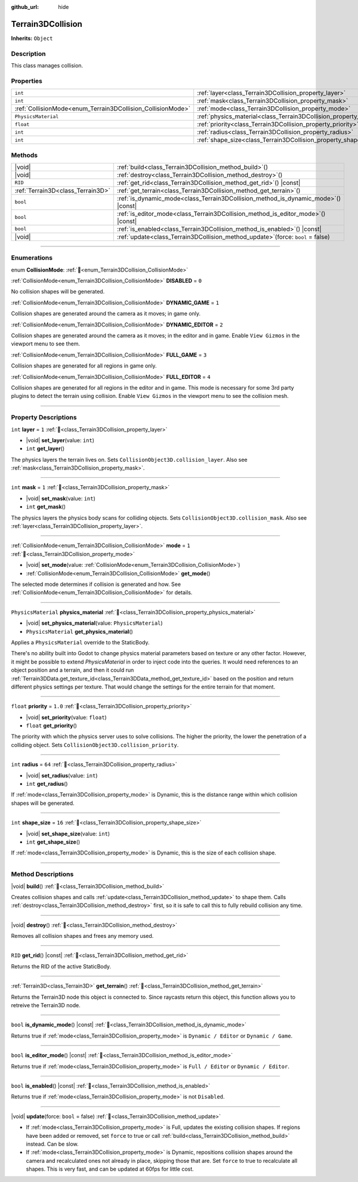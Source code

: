 :github_url: hide

.. DO NOT EDIT THIS FILE!!!
.. Generated automatically from Godot engine sources.
.. Generator: https://github.com/godotengine/godot/tree/master/doc/tools/make_rst.py.
.. XML source: https://github.com/godotengine/godot/tree/master/../_plugins/Terrain3D/doc/doc_classes/Terrain3DCollision.xml.

.. _class_Terrain3DCollision:

Terrain3DCollision
==================

**Inherits:** ``Object``

.. rst-class:: classref-introduction-group

Description
-----------

This class manages collision.

.. rst-class:: classref-reftable-group

Properties
----------

.. table::
   :widths: auto

   +-------------------------------------------------------------+-----------------------------------------------------------------------------+---------+
   | ``int``                                                     | :ref:`layer<class_Terrain3DCollision_property_layer>`                       | ``1``   |
   +-------------------------------------------------------------+-----------------------------------------------------------------------------+---------+
   | ``int``                                                     | :ref:`mask<class_Terrain3DCollision_property_mask>`                         | ``1``   |
   +-------------------------------------------------------------+-----------------------------------------------------------------------------+---------+
   | :ref:`CollisionMode<enum_Terrain3DCollision_CollisionMode>` | :ref:`mode<class_Terrain3DCollision_property_mode>`                         | ``1``   |
   +-------------------------------------------------------------+-----------------------------------------------------------------------------+---------+
   | ``PhysicsMaterial``                                         | :ref:`physics_material<class_Terrain3DCollision_property_physics_material>` |         |
   +-------------------------------------------------------------+-----------------------------------------------------------------------------+---------+
   | ``float``                                                   | :ref:`priority<class_Terrain3DCollision_property_priority>`                 | ``1.0`` |
   +-------------------------------------------------------------+-----------------------------------------------------------------------------+---------+
   | ``int``                                                     | :ref:`radius<class_Terrain3DCollision_property_radius>`                     | ``64``  |
   +-------------------------------------------------------------+-----------------------------------------------------------------------------+---------+
   | ``int``                                                     | :ref:`shape_size<class_Terrain3DCollision_property_shape_size>`             | ``16``  |
   +-------------------------------------------------------------+-----------------------------------------------------------------------------+---------+

.. rst-class:: classref-reftable-group

Methods
-------

.. table::
   :widths: auto

   +-----------------------------------+---------------------------------------------------------------------------------------+
   | |void|                            | :ref:`build<class_Terrain3DCollision_method_build>`\ (\ )                             |
   +-----------------------------------+---------------------------------------------------------------------------------------+
   | |void|                            | :ref:`destroy<class_Terrain3DCollision_method_destroy>`\ (\ )                         |
   +-----------------------------------+---------------------------------------------------------------------------------------+
   | ``RID``                           | :ref:`get_rid<class_Terrain3DCollision_method_get_rid>`\ (\ ) |const|                 |
   +-----------------------------------+---------------------------------------------------------------------------------------+
   | :ref:`Terrain3D<class_Terrain3D>` | :ref:`get_terrain<class_Terrain3DCollision_method_get_terrain>`\ (\ )                 |
   +-----------------------------------+---------------------------------------------------------------------------------------+
   | ``bool``                          | :ref:`is_dynamic_mode<class_Terrain3DCollision_method_is_dynamic_mode>`\ (\ ) |const| |
   +-----------------------------------+---------------------------------------------------------------------------------------+
   | ``bool``                          | :ref:`is_editor_mode<class_Terrain3DCollision_method_is_editor_mode>`\ (\ ) |const|   |
   +-----------------------------------+---------------------------------------------------------------------------------------+
   | ``bool``                          | :ref:`is_enabled<class_Terrain3DCollision_method_is_enabled>`\ (\ ) |const|           |
   +-----------------------------------+---------------------------------------------------------------------------------------+
   | |void|                            | :ref:`update<class_Terrain3DCollision_method_update>`\ (\ force\: ``bool`` = false\ ) |
   +-----------------------------------+---------------------------------------------------------------------------------------+

.. rst-class:: classref-section-separator

----

.. rst-class:: classref-descriptions-group

Enumerations
------------

.. _enum_Terrain3DCollision_CollisionMode:

.. rst-class:: classref-enumeration

enum **CollisionMode**: :ref:`🔗<enum_Terrain3DCollision_CollisionMode>`

.. _class_Terrain3DCollision_constant_DISABLED:

.. rst-class:: classref-enumeration-constant

:ref:`CollisionMode<enum_Terrain3DCollision_CollisionMode>` **DISABLED** = ``0``

No collision shapes will be generated.

.. _class_Terrain3DCollision_constant_DYNAMIC_GAME:

.. rst-class:: classref-enumeration-constant

:ref:`CollisionMode<enum_Terrain3DCollision_CollisionMode>` **DYNAMIC_GAME** = ``1``

Collision shapes are generated around the camera as it moves; in game only.

.. _class_Terrain3DCollision_constant_DYNAMIC_EDITOR:

.. rst-class:: classref-enumeration-constant

:ref:`CollisionMode<enum_Terrain3DCollision_CollisionMode>` **DYNAMIC_EDITOR** = ``2``

Collision shapes are generated around the camera as it moves; in the editor and in game. Enable ``View Gizmos`` in the viewport menu to see them.

.. _class_Terrain3DCollision_constant_FULL_GAME:

.. rst-class:: classref-enumeration-constant

:ref:`CollisionMode<enum_Terrain3DCollision_CollisionMode>` **FULL_GAME** = ``3``

Collision shapes are generated for all regions in game only.

.. _class_Terrain3DCollision_constant_FULL_EDITOR:

.. rst-class:: classref-enumeration-constant

:ref:`CollisionMode<enum_Terrain3DCollision_CollisionMode>` **FULL_EDITOR** = ``4``

Collision shapes are generated for all regions in the editor and in game. This mode is necessary for some 3rd party plugins to detect the terrain using collision. Enable ``View Gizmos`` in the viewport menu to see the collision mesh.

.. rst-class:: classref-section-separator

----

.. rst-class:: classref-descriptions-group

Property Descriptions
---------------------

.. _class_Terrain3DCollision_property_layer:

.. rst-class:: classref-property

``int`` **layer** = ``1`` :ref:`🔗<class_Terrain3DCollision_property_layer>`

.. rst-class:: classref-property-setget

- |void| **set_layer**\ (\ value\: ``int``\ )
- ``int`` **get_layer**\ (\ )

The physics layers the terrain lives on. Sets ``CollisionObject3D.collision_layer``. Also see :ref:`mask<class_Terrain3DCollision_property_mask>`.

.. rst-class:: classref-item-separator

----

.. _class_Terrain3DCollision_property_mask:

.. rst-class:: classref-property

``int`` **mask** = ``1`` :ref:`🔗<class_Terrain3DCollision_property_mask>`

.. rst-class:: classref-property-setget

- |void| **set_mask**\ (\ value\: ``int``\ )
- ``int`` **get_mask**\ (\ )

The physics layers the physics body scans for colliding objects. Sets ``CollisionObject3D.collision_mask``. Also see :ref:`layer<class_Terrain3DCollision_property_layer>`.

.. rst-class:: classref-item-separator

----

.. _class_Terrain3DCollision_property_mode:

.. rst-class:: classref-property

:ref:`CollisionMode<enum_Terrain3DCollision_CollisionMode>` **mode** = ``1`` :ref:`🔗<class_Terrain3DCollision_property_mode>`

.. rst-class:: classref-property-setget

- |void| **set_mode**\ (\ value\: :ref:`CollisionMode<enum_Terrain3DCollision_CollisionMode>`\ )
- :ref:`CollisionMode<enum_Terrain3DCollision_CollisionMode>` **get_mode**\ (\ )

The selected mode determines if collision is generated and how. See :ref:`CollisionMode<enum_Terrain3DCollision_CollisionMode>` for details.

.. rst-class:: classref-item-separator

----

.. _class_Terrain3DCollision_property_physics_material:

.. rst-class:: classref-property

``PhysicsMaterial`` **physics_material** :ref:`🔗<class_Terrain3DCollision_property_physics_material>`

.. rst-class:: classref-property-setget

- |void| **set_physics_material**\ (\ value\: ``PhysicsMaterial``\ )
- ``PhysicsMaterial`` **get_physics_material**\ (\ )

Applies a ``PhysicsMaterial`` override to the StaticBody.

There's no ability built into Godot to change physics material parameters based on texture or any other factor. However, it might be possible to extend `PhysicsMaterial` in order to inject code into the queries. It would need references to an object position and a terrain, and then it could run :ref:`Terrain3DData.get_texture_id<class_Terrain3DData_method_get_texture_id>` based on the position and return different physics settings per texture. That would change the settings for the entire terrain for that moment.

.. rst-class:: classref-item-separator

----

.. _class_Terrain3DCollision_property_priority:

.. rst-class:: classref-property

``float`` **priority** = ``1.0`` :ref:`🔗<class_Terrain3DCollision_property_priority>`

.. rst-class:: classref-property-setget

- |void| **set_priority**\ (\ value\: ``float``\ )
- ``float`` **get_priority**\ (\ )

The priority with which the physics server uses to solve collisions. The higher the priority, the lower the penetration of a colliding object. Sets ``CollisionObject3D.collision_priority``.

.. rst-class:: classref-item-separator

----

.. _class_Terrain3DCollision_property_radius:

.. rst-class:: classref-property

``int`` **radius** = ``64`` :ref:`🔗<class_Terrain3DCollision_property_radius>`

.. rst-class:: classref-property-setget

- |void| **set_radius**\ (\ value\: ``int``\ )
- ``int`` **get_radius**\ (\ )

If :ref:`mode<class_Terrain3DCollision_property_mode>` is Dynamic, this is the distance range within which collision shapes will be generated.

.. rst-class:: classref-item-separator

----

.. _class_Terrain3DCollision_property_shape_size:

.. rst-class:: classref-property

``int`` **shape_size** = ``16`` :ref:`🔗<class_Terrain3DCollision_property_shape_size>`

.. rst-class:: classref-property-setget

- |void| **set_shape_size**\ (\ value\: ``int``\ )
- ``int`` **get_shape_size**\ (\ )

If :ref:`mode<class_Terrain3DCollision_property_mode>` is Dynamic, this is the size of each collision shape.

.. rst-class:: classref-section-separator

----

.. rst-class:: classref-descriptions-group

Method Descriptions
-------------------

.. _class_Terrain3DCollision_method_build:

.. rst-class:: classref-method

|void| **build**\ (\ ) :ref:`🔗<class_Terrain3DCollision_method_build>`

Creates collision shapes and calls :ref:`update<class_Terrain3DCollision_method_update>` to shape them. Calls :ref:`destroy<class_Terrain3DCollision_method_destroy>` first, so it is safe to call this to fully rebuild collision any time.

.. rst-class:: classref-item-separator

----

.. _class_Terrain3DCollision_method_destroy:

.. rst-class:: classref-method

|void| **destroy**\ (\ ) :ref:`🔗<class_Terrain3DCollision_method_destroy>`

Removes all collision shapes and frees any memory used.

.. rst-class:: classref-item-separator

----

.. _class_Terrain3DCollision_method_get_rid:

.. rst-class:: classref-method

``RID`` **get_rid**\ (\ ) |const| :ref:`🔗<class_Terrain3DCollision_method_get_rid>`

Returns the RID of the active StaticBody.

.. rst-class:: classref-item-separator

----

.. _class_Terrain3DCollision_method_get_terrain:

.. rst-class:: classref-method

:ref:`Terrain3D<class_Terrain3D>` **get_terrain**\ (\ ) :ref:`🔗<class_Terrain3DCollision_method_get_terrain>`

Returns the Terrain3D node this object is connected to. Since raycasts return this object, this function allows you to retreive the Terrain3D node.

.. rst-class:: classref-item-separator

----

.. _class_Terrain3DCollision_method_is_dynamic_mode:

.. rst-class:: classref-method

``bool`` **is_dynamic_mode**\ (\ ) |const| :ref:`🔗<class_Terrain3DCollision_method_is_dynamic_mode>`

Returns true if :ref:`mode<class_Terrain3DCollision_property_mode>` is ``Dynamic / Editor`` or ``Dynamic / Game``.

.. rst-class:: classref-item-separator

----

.. _class_Terrain3DCollision_method_is_editor_mode:

.. rst-class:: classref-method

``bool`` **is_editor_mode**\ (\ ) |const| :ref:`🔗<class_Terrain3DCollision_method_is_editor_mode>`

Returns true if :ref:`mode<class_Terrain3DCollision_property_mode>` is ``Full / Editor`` or ``Dynamic / Editor``.

.. rst-class:: classref-item-separator

----

.. _class_Terrain3DCollision_method_is_enabled:

.. rst-class:: classref-method

``bool`` **is_enabled**\ (\ ) |const| :ref:`🔗<class_Terrain3DCollision_method_is_enabled>`

Returns true if :ref:`mode<class_Terrain3DCollision_property_mode>` is not ``Disabled``.

.. rst-class:: classref-item-separator

----

.. _class_Terrain3DCollision_method_update:

.. rst-class:: classref-method

|void| **update**\ (\ force\: ``bool`` = false\ ) :ref:`🔗<class_Terrain3DCollision_method_update>`

- If :ref:`mode<class_Terrain3DCollision_property_mode>` is Full, updates the existing collision shapes. If regions have been added or removed, set ``force`` to true or call :ref:`build<class_Terrain3DCollision_method_build>` instead. Can be slow.

- If :ref:`mode<class_Terrain3DCollision_property_mode>` is Dynamic, repositions collision shapes around the camera and recalculated ones not already in place, skipping those that are. Set ``force`` to true to recalculate all shapes. This is very fast, and can be updated at 60fps for little cost.

.. |virtual| replace:: :abbr:`virtual (This method should typically be overridden by the user to have any effect.)`
.. |const| replace:: :abbr:`const (This method has no side effects. It doesn't modify any of the instance's member variables.)`
.. |vararg| replace:: :abbr:`vararg (This method accepts any number of arguments after the ones described here.)`
.. |constructor| replace:: :abbr:`constructor (This method is used to construct a type.)`
.. |static| replace:: :abbr:`static (This method doesn't need an instance to be called, so it can be called directly using the class name.)`
.. |operator| replace:: :abbr:`operator (This method describes a valid operator to use with this type as left-hand operand.)`
.. |bitfield| replace:: :abbr:`BitField (This value is an integer composed as a bitmask of the following flags.)`
.. |void| replace:: :abbr:`void (No return value.)`
